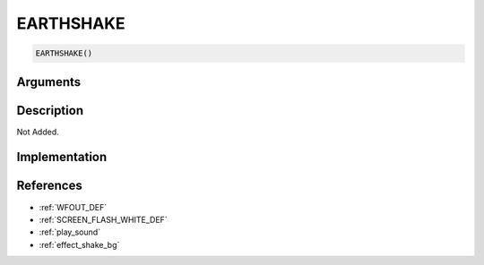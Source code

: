 EARTHSHAKE
========================

.. code-block:: text

	EARTHSHAKE()


Arguments
------------


Description
-------------

Not Added.

Implementation
-------------


References
-------------
* :ref:`WFOUT_DEF`
* :ref:`SCREEN_FLASH_WHITE_DEF`
* :ref:`play_sound`
* :ref:`effect_shake_bg`
